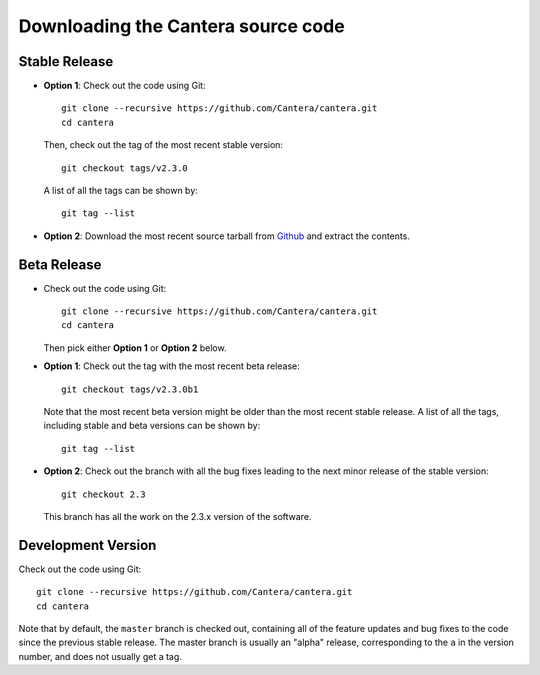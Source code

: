 
.. _sec-source-code:

Downloading the Cantera source code
===================================

Stable Release
--------------

* **Option 1**: Check out the code using Git::

    git clone --recursive https://github.com/Cantera/cantera.git
    cd cantera

  Then, check out the tag of the most recent stable version::

    git checkout tags/v2.3.0

  A list of all the tags can be shown by::

    git tag --list

* **Option 2**: Download the most recent source tarball from `Github
  <https://github.com/Cantera/cantera/releases>`_ and extract the
  contents.

Beta Release
------------

* Check out the code using Git::

    git clone --recursive https://github.com/Cantera/cantera.git
    cd cantera

  Then pick either **Option 1** or **Option 2** below.

* **Option 1**: Check out the tag with the most recent beta release::

    git checkout tags/v2.3.0b1

  Note that the most recent beta version might be older than the most recent
  stable release. A list of all the tags, including stable and beta versions can
  be shown by::

    git tag --list

* **Option 2**: Check out the branch with all the bug fixes leading to the
  next minor release of the stable version::

    git checkout 2.3

  This branch has all the work on the 2.3.x version of the software.

Development Version
-------------------

Check out the code using Git::

  git clone --recursive https://github.com/Cantera/cantera.git
  cd cantera

Note that by default, the ``master`` branch is checked out, containing all of
the feature updates and bug fixes to the code since the previous stable release.
The master branch is usually an "alpha" release, corresponding to the ``a`` in
the version number, and does not usually get a tag.
